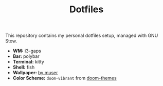 #+TITLE: Dotfiles

This repository contains my personal dotfiles setup, managed with GNU Stow.

- *WM:* i3-gaps
- *Bar:* polybar
- *Terminal:* kitty
- *Shell:* fish
- *Wallpaper:* [[https://forum.manjaro.org/t/manjaro-wallpapers-by-muser-vol-1/19386/133][by muser]]
- *Color Scheme:* ~doom-vibrant~ from [[https://github.com/hlissner/emacs-doom-themes][doom-themes]]

[[./screenshot.png]]
